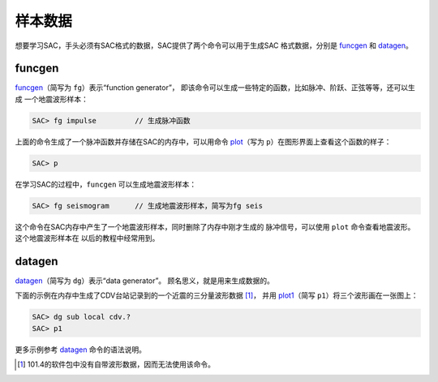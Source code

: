 样本数据
========

想要学习SAC，手头必须有SAC格式的数据，SAC提供了两个命令可以用于生成SAC
格式数据，分别是 `funcgen </commands/funcgen.html>`__ 和
`datagen </commands/datagen.html>`__\ 。

funcgen
-------

`funcgen </commands/funcgen.html>`__\ （简写为 ``fg``\ ）表示“function
generator”，
即该命令可以生成一些特定的函数，比如脉冲、阶跃、正弦等等，还可以生成
一个地震波形样本：

.. code:: bash

    SAC> fg impulse         // 生成脉冲函数

上面的命令生成了一个脉冲函数并存储在SAC的内存中，可以用命令
`plot </commands/plot.html>`__\ （写为
``p``\ ）在图形界面上查看这个函数的样子：

.. code:: bash

    SAC> p

在学习SAC的过程中，\ ``funcgen`` 可以生成地震波形样本：

.. code:: bash

    SAC> fg seismogram      // 生成地震波形样本，简写为fg seis

这个命令在SAC内存中产生了一个地震波形样本，同时删除了内存中刚才生成的
脉冲信号，可以使用 ``plot`` 命令查看地震波形。这个地震波形样本在
以后的教程中经常用到。

datagen
-------

`datagen </commands/datagen.html>`__\ （简写为 ``dg``\ ）表示“data
generator”。 顾名思义，就是用来生成数据的。

下面的示例在内存中生成了CDV台站记录到的一个近震的三分量波形数据  [1]_，
并用 `plot1 </commands/plot1.html>`__\ （简写
``p1``\ ）将三个波形画在一张图上：

.. code:: bash

    SAC> dg sub local cdv.?
    SAC> p1

更多示例参考 `datagen </commands/datagen.html>`__ 命令的语法说明。

.. [1]
   101.4的软件包中没有自带波形数据，因而无法使用该命令。
